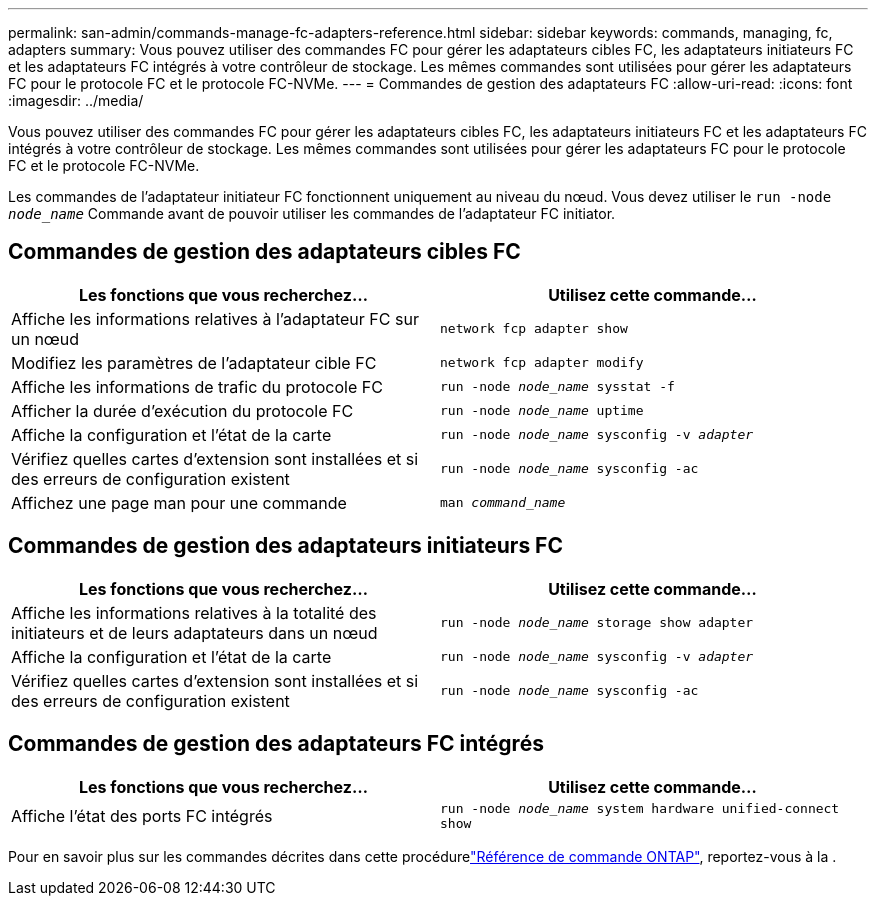 ---
permalink: san-admin/commands-manage-fc-adapters-reference.html 
sidebar: sidebar 
keywords: commands, managing, fc, adapters 
summary: Vous pouvez utiliser des commandes FC pour gérer les adaptateurs cibles FC, les adaptateurs initiateurs FC et les adaptateurs FC intégrés à votre contrôleur de stockage. Les mêmes commandes sont utilisées pour gérer les adaptateurs FC pour le protocole FC et le protocole FC-NVMe. 
---
= Commandes de gestion des adaptateurs FC
:allow-uri-read: 
:icons: font
:imagesdir: ../media/


[role="lead"]
Vous pouvez utiliser des commandes FC pour gérer les adaptateurs cibles FC, les adaptateurs initiateurs FC et les adaptateurs FC intégrés à votre contrôleur de stockage. Les mêmes commandes sont utilisées pour gérer les adaptateurs FC pour le protocole FC et le protocole FC-NVMe.

Les commandes de l'adaptateur initiateur FC fonctionnent uniquement au niveau du nœud. Vous devez utiliser le `run -node _node_name_` Commande avant de pouvoir utiliser les commandes de l'adaptateur FC initiator.



== Commandes de gestion des adaptateurs cibles FC

[cols="2*"]
|===
| Les fonctions que vous recherchez... | Utilisez cette commande... 


 a| 
Affiche les informations relatives à l'adaptateur FC sur un nœud
 a| 
`network fcp adapter show`



 a| 
Modifiez les paramètres de l'adaptateur cible FC
 a| 
`network fcp adapter modify`



 a| 
Affiche les informations de trafic du protocole FC
 a| 
`run -node _node_name_ sysstat -f`



 a| 
Afficher la durée d'exécution du protocole FC
 a| 
`run -node _node_name_ uptime`



 a| 
Affiche la configuration et l'état de la carte
 a| 
`run -node _node_name_ sysconfig -v _adapter_`



 a| 
Vérifiez quelles cartes d'extension sont installées et si des erreurs de configuration existent
 a| 
`run -node _node_name_ sysconfig -ac`



 a| 
Affichez une page man pour une commande
 a| 
`man _command_name_`

|===


== Commandes de gestion des adaptateurs initiateurs FC

[cols="2*"]
|===
| Les fonctions que vous recherchez... | Utilisez cette commande... 


 a| 
Affiche les informations relatives à la totalité des initiateurs et de leurs adaptateurs dans un nœud
 a| 
`run -node _node_name_ storage show adapter`



 a| 
Affiche la configuration et l'état de la carte
 a| 
`run -node _node_name_ sysconfig -v _adapter_`



 a| 
Vérifiez quelles cartes d'extension sont installées et si des erreurs de configuration existent
 a| 
`run -node _node_name_ sysconfig -ac`

|===


== Commandes de gestion des adaptateurs FC intégrés

[cols="2*"]
|===
| Les fonctions que vous recherchez... | Utilisez cette commande... 


 a| 
Affiche l'état des ports FC intégrés
 a| 
`run -node _node_name_ system hardware unified-connect show`

|===
Pour en savoir plus sur les commandes décrites dans cette procédurelink:https://docs.netapp.com/us-en/ontap-cli/["Référence de commande ONTAP"^], reportez-vous à la .
